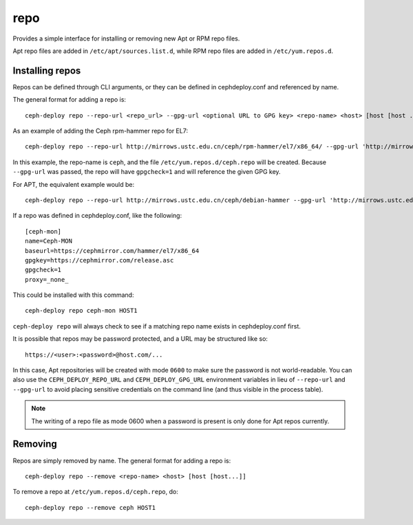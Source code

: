 .. _repo:

repo
=====
Provides a simple interface for installing or removing new Apt or RPM repo files.

Apt repo files are added in ``/etc/apt/sources.list.d``, while RPM repo files
are added in ``/etc/yum.repos.d``.

.. _repo-install:

Installing repos
----------------

Repos can be defined through CLI arguments, or they can be defined in cephdeploy.conf
and referenced by name.

The general format for adding a repo is::

    ceph-deploy repo --repo-url <repo_url> --gpg-url <optional URL to GPG key> <repo-name> <host> [host [host ...]]

As an example of adding the Ceph rpm-hammer repo for EL7::

    ceph-deploy repo --repo-url http://mirrows.ustc.edu.cn/ceph/rpm-hammer/el7/x86_64/ --gpg-url 'http://mirrows.ustc.edu.cn/ceph/keys/release.asc' ceph HOST1

In this example, the repo-name is ``ceph``, and the file ``/etc/yum.repos.d/ceph.repo``
will be created. Because ``--gpg-url`` was passed, the repo will have ``gpgcheck=1``
and will reference the given GPG key.  

For APT, the equivalent example would be::

    ceph-deploy repo --repo-url http://mirrows.ustc.edu.cn/ceph/debian-hammer --gpg-url 'http://mirrows.ustc.edu.cn/ceph/keys/release.asc' ceph HOST1

If a repo was defined in cephdeploy.conf, like the following::

    [ceph-mon]
    name=Ceph-MON
    baseurl=https://cephmirror.com/hammer/el7/x86_64
    gpgkey=https://cephmirror.com/release.asc
    gpgcheck=1
    proxy=_none_

This could be installed with this command::

    ceph-deploy repo ceph-mon HOST1

``ceph-deploy repo`` will always check to see if a matching repo name exists in
cephdeploy.conf first.

It is possible that repos may be password protected, and a URL may be structured like so::

    https://<user>:<password>@host.com/...

In this case, Apt repositories will be created with mode ``0600`` to make
sure the password is not world-readable.  You can also use the
``CEPH_DEPLOY_REPO_URL`` and ``CEPH_DEPLOY_GPG_URL`` environment variables in lieu
of ``--repo-url`` and ``--gpg-url`` to avoid placing sensitive credentials on the
command line (and thus visible in the process table).

.. note::
    The writing of a repo file as mode 0600 when a password is present is only done
    for Apt repos currently.

.. _repo-remove:

Removing
--------

Repos are simply removed by name.  The general format for adding a repo is::

    ceph-deploy repo --remove <repo-name> <host> [host [host...]]

To remove a repo at ``/etc/yum.repos.d/ceph.repo``, do::

    ceph-deploy repo --remove ceph HOST1

.. versionadded:: 1.5.27
